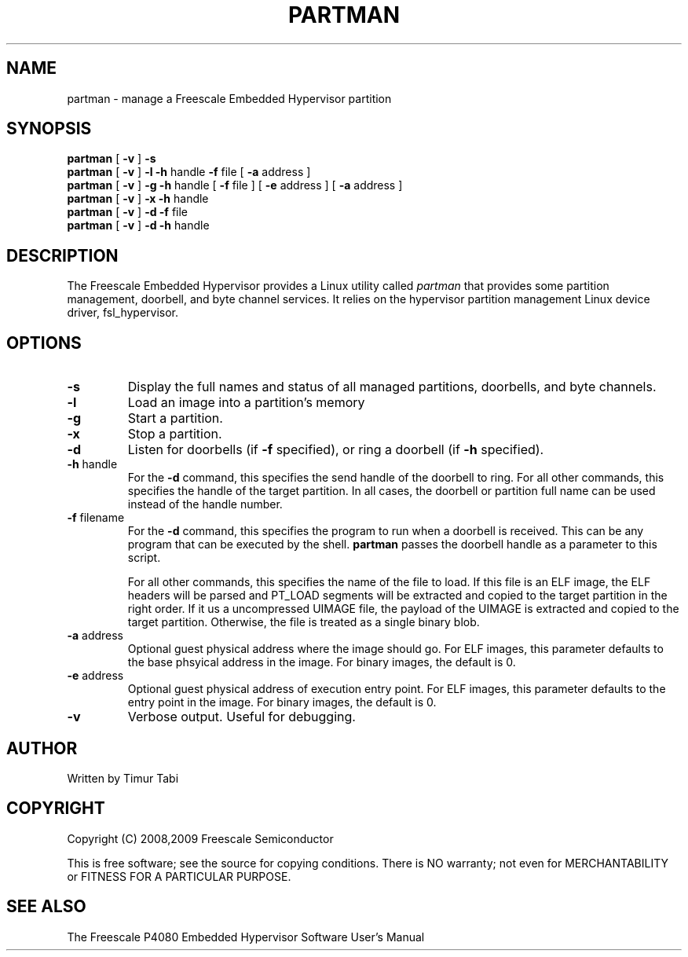 .\" To view this man page, use "man ./partman.1"
.TH PARTMAN "11" "September 2008" "partman" "User Commands"
.SH NAME
partman \- manage a Freescale Embedded Hypervisor partition
.SH SYNOPSIS
\fBpartman\fR [ \fB\-v\fR ]
\fB\-s
.br
\fBpartman\fR [ \fB\-v\fR ] \fB\-l\fR \fB\-h\fR handle \fB\-f\fR file [ \fB\-a\fR address ]
.br
\fBpartman\fR [ \fB\-v\fR ] \fB\-g\fR \fB\-h\fR handle [ \fB\-f\fR file ] [ \fB\-e\fR address ] [ \fB\-a\fR address ]
.br
\fBpartman\fR [ \fB\-v\fR ] \fB\-x\fR \fB\-h\fR handle
.br
\fBpartman\fR [ \fB\-v\fR ] \fB\-d\fR \fB\-f\fR file
.br
\fBpartman\fR [ \fB\-v\fR ] \fB\-d\fR \fB\-h\fR handle
.br
.SH DESCRIPTION
.PP
The Freescale Embedded Hypervisor provides a Linux utility called
\fIpartman\fR that provides some partition management, doorbell,
and byte channel services.  It relies on the hypervisor partition
management Linux device driver, fsl_hypervisor.
.SH OPTIONS
.TP
\fB\-s\fR
Display the full names and status of all managed partitions, doorbells, and
byte channels.
.TP
\fB\-l\fR
Load an image into a partition's memory
.TP
\fB\-g\fR
Start a partition.
.TP
\fB\-x\fR
Stop a partition.
.TP
\fB\-d\fR
Listen for doorbells (if \fB\-f\fR specified), or ring a doorbell
(if \fB\-h\fR specified).
.TP
\fB\-h\fR handle
For the \fB\-d\fR command, this specifies the send handle of the doorbell
to ring.  For all other commands, this specifies the handle of the target
partition.  In all cases, the doorbell or partition full name can be used
instead of the handle number.
.TP
\fB\-f\fR filename
For the \fB\-d\fR command, this specifies the program to run when a doorbell
is received.  This can be any program that can be executed by the shell.
\fBpartman\fR passes the doorbell handle as a parameter to this script.

For all other commands, this specifies the name of the file to
load.  If this file is an ELF image, the ELF headers will be
parsed and PT_LOAD segments will be extracted and copied to the target
partition in the right order.  If it us a uncompressed UIMAGE file, the payload
of the UIMAGE is extracted and copied to the target partition.
Otherwise, the file is treated as a single binary blob.
.TP
\fB\-a\fR address
Optional guest physical address where the image should go.  For ELF images, this
parameter defaults to the base phsyical address in the image.  For binary
images, the default is 0.
.TP
\fB\-e\fR address
Optional guest physical address of execution entry point.  For ELF images, this
parameter defaults to the entry point in the image.  For binary images,
the default is 0.
.TP
\fB\-v\fR
Verbose output.  Useful for debugging.
.SH AUTHOR
Written by Timur Tabi
.SH COPYRIGHT
Copyright (C) 2008,2009 Freescale Semiconductor

This is free software; see the source for copying conditions.  There is NO
warranty; not even for MERCHANTABILITY or FITNESS FOR A PARTICULAR PURPOSE.
.SH "SEE ALSO"
The Freescale P4080 Embedded Hypervisor Software User's Manual
